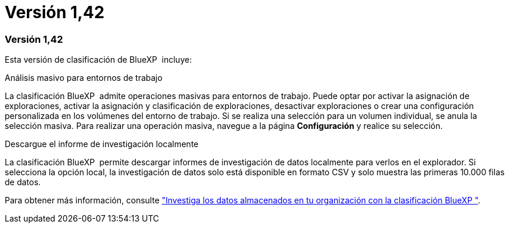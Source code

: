 = Versión 1,42
:allow-uri-read: 




=== Versión 1,42

Esta versión de clasificación de BlueXP  incluye:

.Análisis masivo para entornos de trabajo
La clasificación BlueXP  admite operaciones masivas para entornos de trabajo. Puede optar por activar la asignación de exploraciones, activar la asignación y clasificación de exploraciones, desactivar exploraciones o crear una configuración personalizada en los volúmenes del entorno de trabajo. Si se realiza una selección para un volumen individual, se anula la selección masiva. Para realizar una operación masiva, navegue a la página **Configuración** y realice su selección.

.Descargue el informe de investigación localmente
La clasificación BlueXP  permite descargar informes de investigación de datos localmente para verlos en el explorador. Si selecciona la opción local, la investigación de datos solo está disponible en formato CSV y solo muestra las primeras 10.000 filas de datos.

Para obtener más información, consulte link:https://docs.netapp.com/us-en/bluexp-classification/task-investigate-data.html#create-the-data-investigation-report["Investiga los datos almacenados en tu organización con la clasificación BlueXP "].
